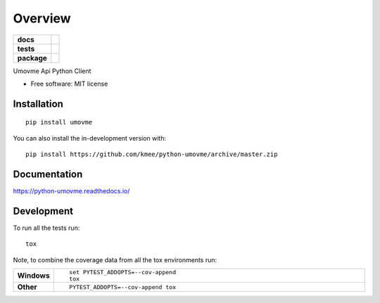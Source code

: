========
Overview
========

.. start-badges

.. list-table::
    :stub-columns: 1

    * - docs
      - |docs|
    * - tests
      - | |travis| |appveyor| |requires|
        | |codecov|
    * - package
      - | |version| |wheel| |supported-versions| |supported-implementations|
        | |commits-since|
.. |docs| image:: https://readthedocs.org/projects/python-umovme/badge/?style=flat
    :target: https://readthedocs.org/projects/python-umovme
    :alt: Documentation Status

.. |travis| image:: https://api.travis-ci.com/kmee/python-umovme.svg?branch=master
    :alt: Travis-CI Build Status
    :target: https://travis-ci.com/github/kmee/python-umovme

.. |appveyor| image:: https://ci.appveyor.com/api/projects/status/github/kmee/python-umovme?branch=master&svg=true
    :alt: AppVeyor Build Status
    :target: https://ci.appveyor.com/project/kmee/python-umovme

.. |requires| image:: https://requires.io/github/kmee/python-umovme/requirements.svg?branch=master
    :alt: Requirements Status
    :target: https://requires.io/github/kmee/python-umovme/requirements/?branch=master

.. |codecov| image:: https://codecov.io/gh/kmee/python-umovme/branch/master/graphs/badge.svg?branch=master
    :alt: Coverage Status
    :target: https://codecov.io/github/kmee/python-umovme

.. |version| image:: https://img.shields.io/pypi/v/umovme.svg
    :alt: PyPI Package latest release
    :target: https://pypi.org/project/umovme

.. |wheel| image:: https://img.shields.io/pypi/wheel/umovme.svg
    :alt: PyPI Wheel
    :target: https://pypi.org/project/umovme

.. |supported-versions| image:: https://img.shields.io/pypi/pyversions/umovme.svg
    :alt: Supported versions
    :target: https://pypi.org/project/umovme

.. |supported-implementations| image:: https://img.shields.io/pypi/implementation/umovme.svg
    :alt: Supported implementations
    :target: https://pypi.org/project/umovme

.. |commits-since| image:: https://img.shields.io/github/commits-since/kmee/python-umovme/v0.0.2.svg
    :alt: Commits since latest release
    :target: https://github.com/kmee/python-umovme/compare/v0.0.0...master



.. end-badges

Umovme Api Python Client

* Free software: MIT license

Installation
============

::

    pip install umovme

You can also install the in-development version with::

    pip install https://github.com/kmee/python-umovme/archive/master.zip


Documentation
=============


https://python-umovme.readthedocs.io/


Development
===========

To run all the tests run::

    tox

Note, to combine the coverage data from all the tox environments run:

.. list-table::
    :widths: 10 90
    :stub-columns: 1

    - - Windows
      - ::

            set PYTEST_ADDOPTS=--cov-append
            tox

    - - Other
      - ::

            PYTEST_ADDOPTS=--cov-append tox

